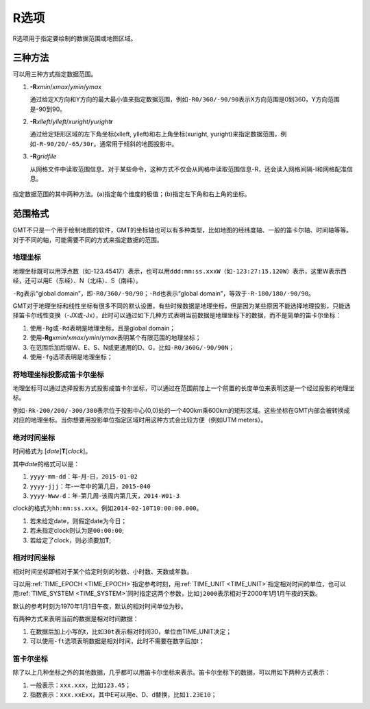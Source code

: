 R选项
=====

R选项用于指定要绘制的数据范围或地图区域。

三种方法
--------

可以用三种方式指定数据范围。

#. **-R**\ *xmin*/*xmax*/*ymin*/*ymax*

   通过给定X方向和Y方向的最大最小值来指定数据范围，例如\ ``-R0/360/-90/90``\ 表示X方向范围是0到360，Y方向范围是-90到90。

#. **-R**\ *xlleft*/*ylleft*/*xuright*/*yuright*\ **r**

   通过给定矩形区域的左下角坐标(xlleft, ylleft)和右上角坐标(xuright, yuright)来指定数据范围，例如\ ``-R-90/20/-65/30r``\ 。通常用于倾斜的地图投影中。

#. **-R**\ *gridfile*

   从网格文件中读取范围信息。对于某些命令，这种方式不仅会从网格中读取范围信息-R，还会读入网格间隔-I和网格配准信息。

.. _gmt_region:

.. figure:: /images/GMT_-R.*
   :width: 500 px
   :align: center

   指定数据范围的其中两种方法。(a)指定每个维度的极值；(b)指定左下角和右上角的坐标。

范围格式
--------

GMT不只是一个用于绘制地图的软件，GMT的坐标轴也可以有多种类型，比如地图的经纬度轴、一般的笛卡尔轴、时间轴等等。对于不同的轴，可能需要不同的方式来指定数据的范围。

地理坐标
~~~~~~~~

地理坐标既可以用浮点数（如-123.45417）表示，也可以用\ ``ddd:mm:ss.xxxW``\ （如\ ``-123:27:15.120W``\ ）表示，这里W表示西经，还可以用E（东经）、N（北纬）、S（南纬）。

``-Rg``\ 表示“global domain”，即\ ``-R0/360/-90/90``\ ；\ ``-Rd``\ 也表示“global domain”，等效于\ ``-R-180/180/-90/90``\ 。

GMT对于地理坐标和线性坐标有很多不同的默认设置，有些时候数据是地理坐标，但是因为某些原因不能选择地理投影，只能选择笛卡尔线性变换（-JX或-Jx），此时可以通过如下几种方式表明当前数据是地理坐标下的数据，而不是简单的笛卡尔坐标：

#. 使用\ ``-Rg``\ 或\ ``-Rd``\ 表明是地理坐标，且是global domain；
#. 使用\ **-Rg**\ *xmin*/*xmax*/*ymin*/*ymax*\ 表明某个有限范围的地理坐标；
#. 在范围后加后缀W、E、S、N或更通用的D、G，比如\ ``-R0/360G/-90/90N``\ ；
#. 使用\ ``-fg``\ 选项表明是地理坐标；

将地理坐标投影成笛卡尔坐标
~~~~~~~~~~~~~~~~~~~~~~~~~~

地理坐标可以通过选择投影方式投影成笛卡尔坐标，可以通过在范围前加上一个前置的长度单位来表明这是一个经过投影的地理坐标。

例如\ ``-Rk-200/200/-300/300``\ 表示位于投影中心(0,0)处的一个400km乘600km的矩形区域。这些坐标在GMT内部会被转换成对应的地理坐标。当你想要用投影单位指定区域时用这种方式会比较方便（例如UTM meters）。

绝对时间坐标
~~~~~~~~~~~~

时间格式为 [*date*]\ **T**\ [*clock*]。

其中\ *date*\ 的格式可以是：

#. ``yyyy-mm-dd``\ ：年-月-日，\ ``2015-01-02``\
#. ``yyyy-jjj``\ ：年-一年中的第几日，\ ``2015-040``\
#. ``yyyy-Www-d``\ ：年-第几周-该周内第几天，\ ``2014-W01-3``\

clock的格式为\ ``hh:mm:ss.xxx``\ 。例如\ ``2014-02-10T10:00:00.000``\ 。

#. 若未给定date，则假定date为今日；
#. 若未指定clock则认为是\ ``00:00:00``\ ;
#. 若给定了clock，则必须要加\ **T**\ ;

相对时间坐标
~~~~~~~~~~~~

相对时间坐标即相对于某个给定时刻的秒数、小时数、天数或年数。

可以用\ :ref:`TIME_EPOCH <TIME_EPOCH>`\ 指定参考时刻，用\ :ref:`TIME_UNIT <TIME_UNIT>`\ 指定相对时间的单位，也可以用\ :ref:`TIME_SYSTEM <TIME_SYSTEM>`\ 同时指定这两个参数，比如\ ``j2000``\ 表示相对于2000年1月1月午夜的天数。

默认的参考时刻为1970年1月1日午夜，默认的相对时间单位为秒。

有两种方式来表明当前的数据是相对时间数据：

#. 在数据后加上小写的t，比如\ ``30t``\ 表示相对时间30，单位由TIME_UNIT决定；
#. 可以使用\ ``-ft``\ 选项表明数据是相对时间，此时不需要在数字后加t；

笛卡尔坐标
~~~~~~~~~~

除了以上几种坐标之外的其他数据，几乎都可以用笛卡尔坐标来表示。笛卡尔坐标下的数据，可以用如下两种方式表示：

#. 一般表示：\ ``xxx.xxx``\ ，比如\ ``123.45``\ ；
#. 指数表示：\ ``xxx.xxExx``\ ，其中E可以用e、D、d替换，比如\ ``1.23E10``\ ；
